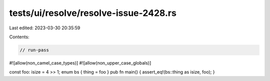 tests/ui/resolve/resolve-issue-2428.rs
======================================

Last edited: 2023-03-30 20:35:59

Contents:

.. code-block:: rs

    // run-pass

#![allow(non_camel_case_types)]
#![allow(non_upper_case_globals)]

const foo: isize = 4 >> 1;
enum bs { thing = foo }
pub fn main() { assert_eq!(bs::thing as isize, foo); }


